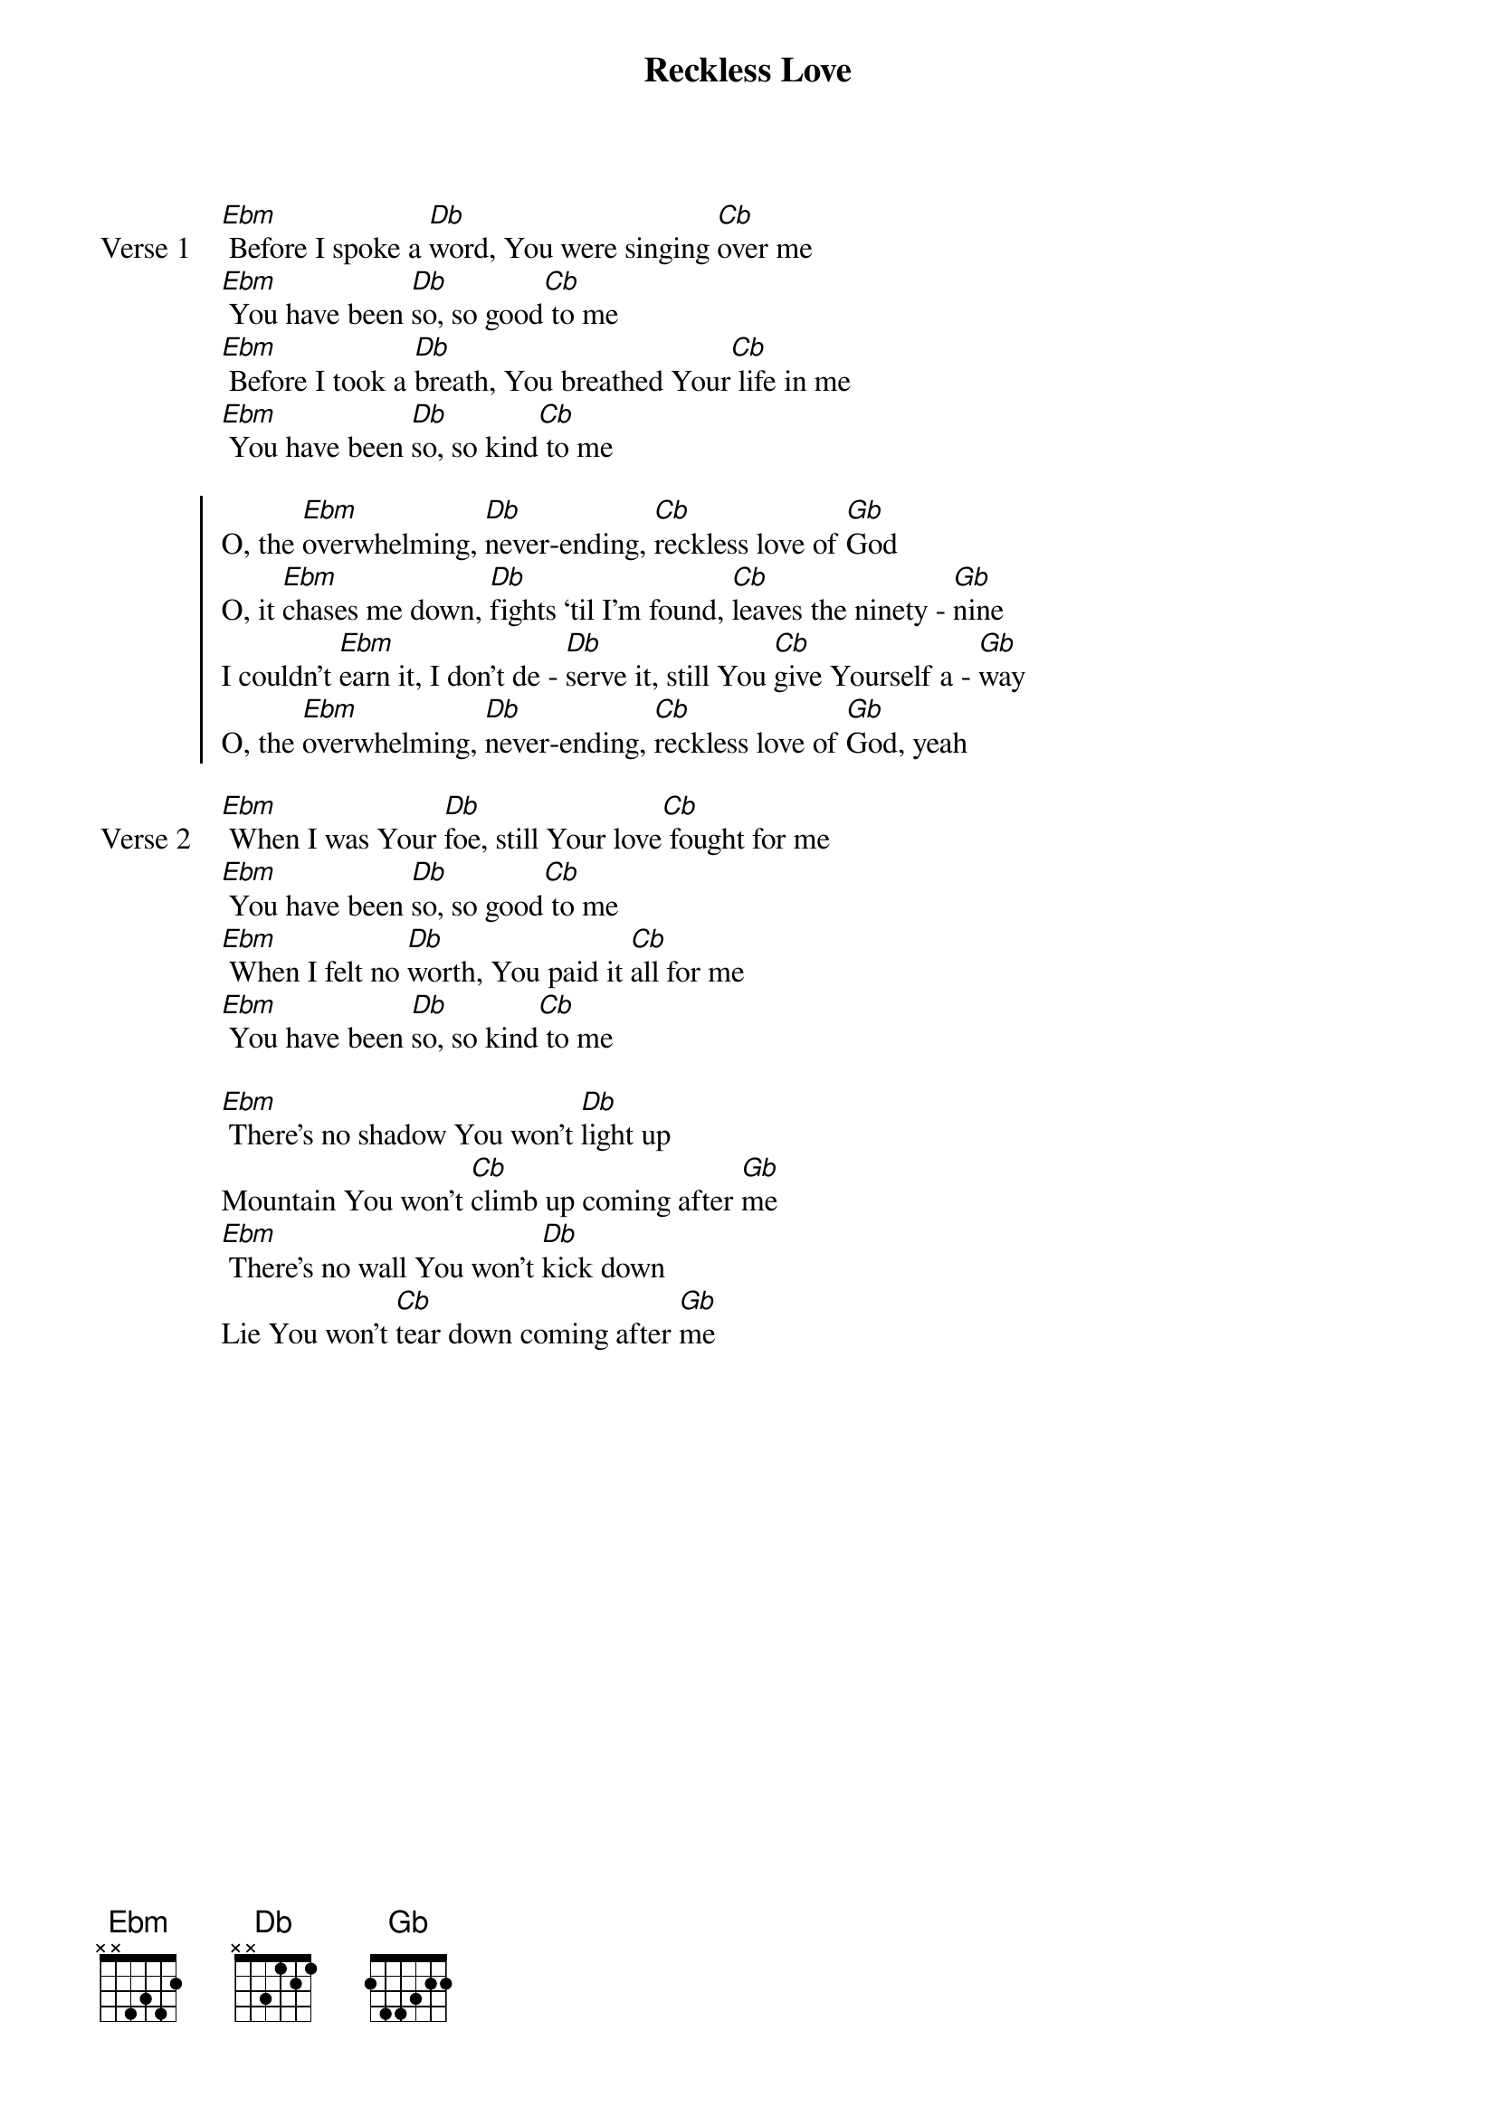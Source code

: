 {title: Reckless Love}
{artist: Cory Asbury, Ran Jackson, Caleb Culver}
{key: Gb}

{start_of_verse: Verse 1}
[Ebm] Before I spoke a [Db]word, You were singing [Cb]over me
[Ebm] You have been [Db]so, so good[Cb] to me
[Ebm] Before I took a [Db]breath, You breathed Your[Cb] life in me
[Ebm] You have been [Db]so, so kind[Cb] to me
{end_of_verse}

{start_of_chorus}
O, the [Ebm]overwhelming, [Db]never-ending, [Cb]reckless love of [Gb]God
O, it [Ebm]chases me down, [Db]fights ‘til I’m found, [Cb]leaves the ninety - [Gb]nine
I couldn’t [Ebm]earn it, I don’t de - [Db]serve it, still You [Cb]give Yourself a - [Gb]way
O, the [Ebm]overwhelming, [Db]never-ending, [Cb]reckless love of [Gb]God, yeah
{end_of_chorus}

{start_of_verse: Verse 2}
[Ebm] When I was Your [Db]foe, still Your love[Cb] fought for me
[Ebm] You have been [Db]so, so good[Cb] to me
[Ebm] When I felt no [Db]worth, You paid it [Cb]all for me
[Ebm] You have been [Db]so, so kind[Cb] to me
{end_of_verse}

{start_of_bridge}
[Ebm] There’s no shadow You won’t [Db]light up
Mountain You won’t [Cb]climb up coming after [Gb]me
[Ebm] There’s no wall You won’t [Db]kick down
Lie You won’t [Cb]tear down coming after [Gb]me
{end_of_bridge}
